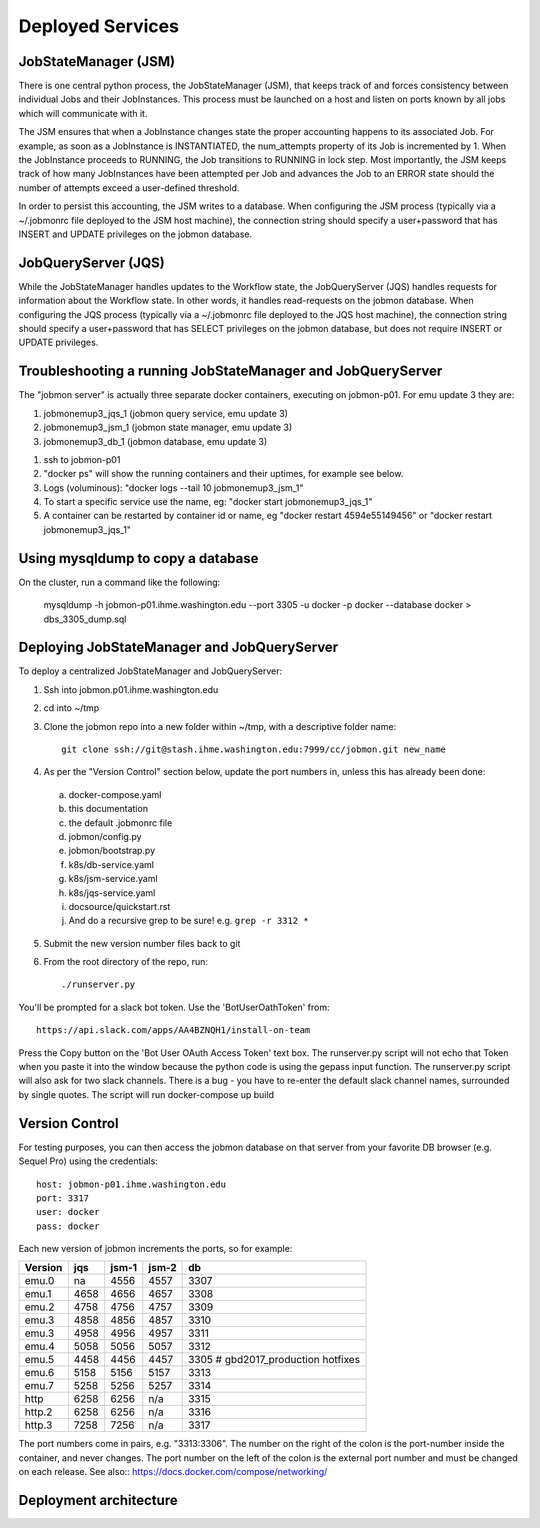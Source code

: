 Deployed Services
#################

JobStateManager (JSM)
*********************

There is one central python process, the JobStateManager (JSM), that keeps
track of and forces consistency between individual Jobs and their JobInstances.
This process must be launched on a host and listen on ports known by all jobs
which will communicate with it.

The JSM ensures that when a JobInstance changes state the proper accounting
happens to its associated Job. For example, as soon as a JobInstance is
INSTANTIATED, the num_attempts property of its Job is incremented by 1. When
the JobInstance proceeds to RUNNING, the Job transitions to RUNNING in lock
step. Most importantly, the JSM keeps track of how many JobInstances have
been attempted per Job and advances the Job to an ERROR state should the
number of attempts exceed a user-defined threshold.

In order to persist this accounting, the JSM writes to a database. When
configuring the JSM process (typically via a ~/.jobmonrc file deployed to the
JSM host machine), the connection string should specify a user+password that
has INSERT and UPDATE privileges on the jobmon database.


JobQueryServer (JQS)
********************

While the JobStateManager handles updates to the Workflow state, the
JobQueryServer (JQS) handles requests for information about the Workflow state.
In other words, it handles read-requests on the jobmon database.  When
configuring the JQS process (typically via a ~/.jobmonrc file deployed to the
JQS host machine), the connection string should specify a user+password that
has SELECT privileges on the jobmon database, but does not require INSERT or
UPDATE privileges.


Troubleshooting a running JobStateManager and JobQueryServer
************************************************************

The "jobmon server" is actually three separate docker containers, executing on jobmon-p01. For emu update 3 they are:

1. jobmonemup3_jqs_1  (jobmon query service, emu update 3)
2. jobmonemup3_jsm_1  (jobmon state manager, emu update 3)
3. jobmonemup3_db_1  (jobmon database, emu update 3)

1. ssh to jobmon-p01
2. "docker ps" will show the running containers and their uptimes, for example see below.
3. Logs (voluminous):  "docker logs --tail 10 jobmonemup3_jsm_1"
4. To start a specific service use the name, eg:  "docker start jobmonemup3_jqs_1"
5. A container can be restarted by container id or name, eg "docker restart 4594e55149456" or "docker restart jobmonemup3_jqs_1"

.. image:: images/docker_ps.png


Using mysqldump to copy a database
**********************************

On the cluster, run a command like the following:

  mysqldump -h jobmon-p01.ihme.washington.edu --port 3305 -u docker -p docker --database docker  > dbs_3305_dump.sql


Deploying JobStateManager and JobQueryServer
********************************************

To deploy a centralized JobStateManager and JobQueryServer:

1. Ssh into jobmon.p01.ihme.washington.edu
2. cd into ~/tmp
3. Clone the jobmon repo into a new folder within ~/tmp, with a descriptive folder name::

    git clone ssh://git@stash.ihme.washington.edu:7999/cc/jobmon.git new_name

4. As per the "Version Control" section below, update the port numbers in, unless this has already been done:
  a. docker-compose.yaml
  b. this documentation
  c. the default .jobmonrc file
  d. jobmon/config.py
  e. jobmon/bootstrap.py
  f. k8s/db-service.yaml
  g. k8s/jsm-service.yaml
  h. k8s/jqs-service.yaml
  i. docsource/quickstart.rst
  j. And do a recursive grep to be sure!   e.g.   ``grep -r 3312 *``
5. Submit the new version number files back to git
6. From the root directory of the repo, run::

    ./runserver.py

You'll be prompted for a slack bot token.
Use the 'BotUserOathToken' from::

  https://api.slack.com/apps/AA4BZNQH1/install-on-team

Press the Copy button on the 'Bot User OAuth Access Token' text box.
The runserver.py script will not echo that Token when you paste it into the window because the python code is using the gepass input function.
The runserver.py script will also ask for two slack channels. There is a bug - you have to re-enter the default slack channel names, surrounded by single quotes.
The script will run docker-compose up build


Version Control
***************

For testing purposes, you can then access the jobmon database on that server
from your favorite DB browser (e.g. Sequel Pro) using the credentials::

    host: jobmon-p01.ihme.washington.edu
    port: 3317
    user: docker
    pass: docker


Each new version of jobmon increments the ports, so for example:

========  ==== ===== ===== ====
Version   jqs  jsm-1 jsm-2 db
========  ==== ===== ===== ====
emu.0     na   4556  4557  3307
emu.1     4658 4656  4657  3308
emu.2     4758 4756  4757  3309
emu.3     4858 4856  4857  3310
emu.3     4958 4956  4957  3311
emu.4     5058 5056  5057  3312
emu.5     4458 4456  4457  3305  # gbd2017_production hotfixes
emu.6     5158 5156  5157  3313
emu.7     5258 5256  5257  3314
http      6258 6256  n/a   3315
http.2    6258 6256  n/a   3316
http.3    7258 7256  n/a   3317
========  ==== ===== ===== ====


The port numbers come in pairs, e.g. "3313:3306".
The number on the right of the colon is the port-number inside the container, and never changes.
The port number on the left of the colon is the external port number and must be changed on each release.
See also::
https://docs.docker.com/compose/networking/


Deployment architecture
***********************
.. image:: images/deployment_architecture.png

